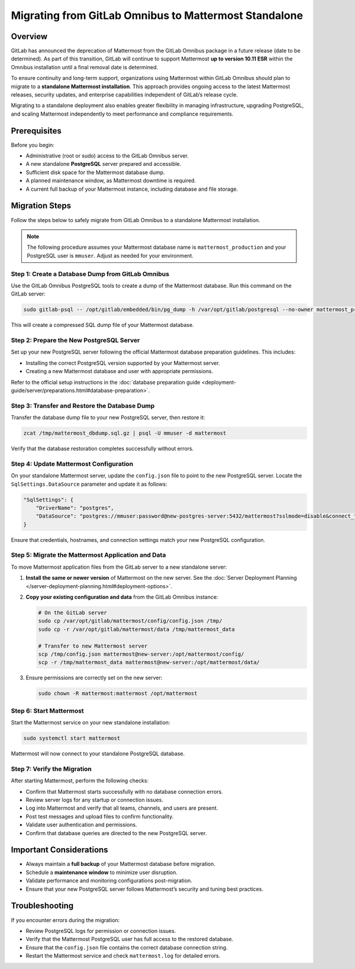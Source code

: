 Migrating from GitLab Omnibus to Mattermost Standalone
======================================================

Overview
--------

GitLab has announced the deprecation of Mattermost from the GitLab Omnibus package in a future release (date to be determined). As part of this transition, GitLab will continue to support Mattermost **up to version 10.11 ESR** within the Omnibus installation until a final removal date is determined.  

To ensure continuity and long-term support, organizations using Mattermost within GitLab Omnibus should plan to migrate to a **standalone Mattermost installation**. This approach provides ongoing access to the latest Mattermost releases, security updates, and enterprise capabilities independent of GitLab’s release cycle.

Migrating to a standalone deployment also enables greater flexibility in managing infrastructure, upgrading PostgreSQL, and scaling Mattermost independently to meet performance and compliance requirements.

Prerequisites
--------------

Before you begin:

- Administrative (root or sudo) access to the GitLab Omnibus server.
- A new standalone **PostgreSQL** server prepared and accessible.
- Sufficient disk space for the Mattermost database dump.
- A planned maintenance window, as Mattermost downtime is required.
- A current full backup of your Mattermost instance, including database and file storage.

Migration Steps
---------------

Follow the steps below to safely migrate from GitLab Omnibus to a standalone Mattermost installation.

.. note::
   The following procedure assumes your Mattermost database name is ``mattermost_production`` and your PostgreSQL user is ``mmuser``. Adjust as needed for your environment.

Step 1: Create a Database Dump from GitLab Omnibus
^^^^^^^^^^^^^^^^^^^^^^^^^^^^^^^^^^^^^^^^^^^^^^^^^^

Use the GitLab Omnibus PostgreSQL tools to create a dump of the Mattermost database.  
Run this command on the GitLab server:

.. code-block:: bash

   sudo gitlab-psql -- /opt/gitlab/embedded/bin/pg_dump -h /var/opt/gitlab/postgresql --no-owner mattermost_production | gzip > mattermost_dbdump_$(date --rfc-3339=date).sql.gz

This will create a compressed SQL dump file of your Mattermost database.

Step 2: Prepare the New PostgreSQL Server
^^^^^^^^^^^^^^^^^^^^^^^^^^^^^^^^^^^^^^^^^

Set up your new PostgreSQL server following the official Mattermost database preparation guidelines. This includes:

- Installing the correct PostgreSQL version supported by your Mattermost server.
- Creating a new Mattermost database and user with appropriate permissions.

Refer to the official setup instructions in the :doc:`database preparation guide <deployment-guide/server/preparations.html#database-preparation>`.

Step 3: Transfer and Restore the Database Dump
^^^^^^^^^^^^^^^^^^^^^^^^^^^^^^^^^^^^^^^^^^^^^^

Transfer the database dump file to your new PostgreSQL server, then restore it:

.. code-block:: bash

   zcat /tmp/mattermost_dbdump.sql.gz | psql -U mmuser -d mattermost

Verify that the database restoration completes successfully without errors.

Step 4: Update Mattermost Configuration
^^^^^^^^^^^^^^^^^^^^^^^^^^^^^^^^^^^^^^^

On your standalone Mattermost server, update the ``config.json`` file to point to the new PostgreSQL server.  
Locate the ``SqlSettings.DataSource`` parameter and update it as follows:

.. code-block:: json

   "SqlSettings": {
       "DriverName": "postgres",
       "DataSource": "postgres://mmuser:password@new-postgres-server:5432/mattermost?sslmode=disable&connect_timeout=10"
   }

Ensure that credentials, hostnames, and connection settings match your new PostgreSQL configuration.

Step 5: Migrate the Mattermost Application and Data
^^^^^^^^^^^^^^^^^^^^^^^^^^^^^^^^^^^^^^^^^^^^^^^^^^^

To move Mattermost application files from the GitLab server to a new standalone server:

1. **Install the same or newer version** of Mattermost on the new server. See the :doc:`Server Deployment Planning </server-deployment-planning.html#deployment-options>`.
2. **Copy your existing configuration and data** from the GitLab Omnibus instance:

   .. code-block:: bash

      # On the GitLab server
      sudo cp /var/opt/gitlab/mattermost/config/config.json /tmp/
      sudo cp -r /var/opt/gitlab/mattermost/data /tmp/mattermost_data

      # Transfer to new Mattermost server
      scp /tmp/config.json mattermost@new-server:/opt/mattermost/config/
      scp -r /tmp/mattermost_data mattermost@new-server:/opt/mattermost/data/

3. Ensure permissions are correctly set on the new server:

   .. code-block:: bash

      sudo chown -R mattermost:mattermost /opt/mattermost

Step 6: Start Mattermost
^^^^^^^^^^^^^^^^^^^^^^^^

Start the Mattermost service on your new standalone installation:

.. code-block:: bash

   sudo systemctl start mattermost

Mattermost will now connect to your standalone PostgreSQL database.

Step 7: Verify the Migration
^^^^^^^^^^^^^^^^^^^^^^^^^^^^

After starting Mattermost, perform the following checks:

- Confirm that Mattermost starts successfully with no database connection errors.
- Review server logs for any startup or connection issues.
- Log into Mattermost and verify that all teams, channels, and users are present.
- Post test messages and upload files to confirm functionality.
- Validate user authentication and permissions.
- Confirm that database queries are directed to the new PostgreSQL server.

Important Considerations
------------------------

- Always maintain a **full backup** of your Mattermost database before migration.
- Schedule a **maintenance window** to minimize user disruption.
- Validate performance and monitoring configurations post-migration.
- Ensure that your new PostgreSQL server follows Mattermost’s security and tuning best practices.

Troubleshooting
---------------

If you encounter errors during the migration:

- Review PostgreSQL logs for permission or connection issues.
- Verify that the Mattermost PostgreSQL user has full access to the restored database.
- Ensure that the ``config.json`` file contains the correct database connection string.
- Restart the Mattermost service and check ``mattermost.log`` for detailed errors.
